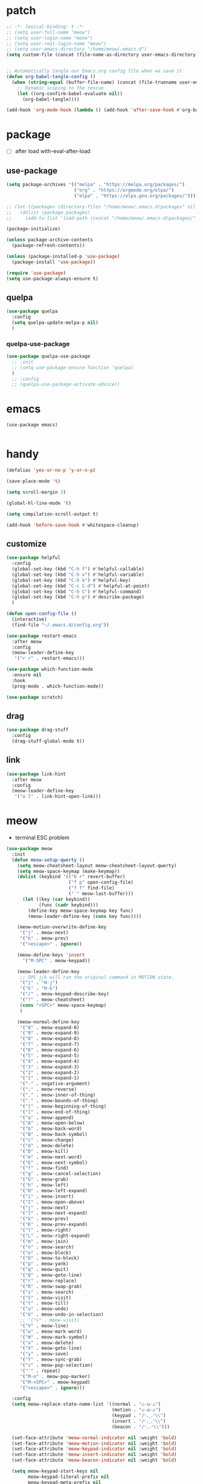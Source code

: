 #+TITLE emacs config
#+STARTUP: content
#+PROPERTY: header-args:emacs-lisp :tangle ~/.emacs.d/init.el :results none

* patch
#+begin_src emacs-lisp
;; -*- lexical-binding: t -*-
;; (setq user-full-name "meow")
;; (setq user-login-name "meow")
;; (setq user-real-login-name "meow")
;; (setq user-emacs-directory "/home/meow/.emacs.d")
(setq custom-file (concat (file-name-as-directory user-emacs-directory) "custom.el"))


;; Automatically tangle our Emacs.org config file when we save it
(defun org-babel-tangle-config ()
  (when (string-equal (buffer-file-name) (concat (file-truename user-emacs-directory) "config.org"))
    ;; Dynamic scoping to the rescue
    (let ((org-confirm-babel-evaluate nil))
      (org-babel-tangle))))

(add-hook 'org-mode-hook (lambda () (add-hook 'after-save-hook #'org-babel-tangle-config)))
#+end_src


* package

+ [ ] after load with-eval-after-load

** use-package
#+begin_src emacs-lisp
(setq package-archives '(("melpa" . "https://melpa.org/packages/")
                         ("org" . "https://orgmode.org/elpa/")
                         ("elpa" . "https://elpa.gnu.org/packages/")))

;; (let ((packages (directory-files "/home/meow/.emacs.d/packages" nil directory-files-no-dot-files-regexp)))
;;   (dolist (package packages)
;;     (add-to-list 'load-path (concat "/home/meow/.emacs.d/packages/" package))))

(package-initialize)

(unless package-archive-contents
  (package-refresh-contents))

(unless (package-installed-p 'use-package)
  (package-install 'use-package))

(require 'use-package)
(setq use-package-always-ensure t)
#+end_src

** quelpa
#+begin_src emacs-lisp
(use-package quelpa
  :config
  (setq quelpa-update-melpa-p nil)
  )
#+end_src

*** quelpa-use-package
#+begin_src emacs-lisp
(use-package quelpa-use-package
  ;; :init
  ;; (setq use-package-ensure-function 'quelpa)
  )
  ;; :config
  ;; (quelpa-use-package-activate-advice))
#+end_src

* emacs
#+begin_src elisp
(use-package emacs)

#+end_src

* handy
#+begin_src emacs-lisp
(defalias 'yes-or-no-p 'y-or-n-p)

(save-place-mode 't)

(setq scroll-margin 3)

(global-hl-line-mode 't)

(setq compilation-scroll-output t)

(add-hook 'before-save-hook #'whitespace-cleanup)
#+end_src

** customize
#+begin_src emacs-lisp
(use-package helpful
  :config
  (global-set-key (kbd "C-h f") #'helpful-callable)
  (global-set-key (kbd "C-h v") #'helpful-variable)
  (global-set-key (kbd "C-h k") #'helpful-key)
  (global-set-key (kbd "C-c C-d") #'helpful-at-point)
  (global-set-key (kbd "C-h C") #'helpful-command)
  (global-set-key (kbd "C-h p") #'describe-package)
  )

(defun open-config-file ()
  (interactive)
  (find-file "~/.emacs.d/config.org"))

(use-package restart-emacs
  :after meow
  :config
  (meow-leader-define-key
   '("r r" . restart-emacs)))

(use-package which-function-mode
  :ensure nil
  :hook
  (prog-mode . which-function-mode))

(use-package scratch)
#+end_src

** drag
#+begin_src emacs-lisp
(use-package drag-stuff
  :config
  (drag-stuff-global-mode t))
#+end_src

** link
#+begin_src emacs-lisp
(use-package link-hint
  :after meow
  :config
  (meow-leader-define-key
   '("o l" . link-hint-open-link)))
#+end_src

* meow
+ terminal ESC problem

#+begin_src emacs-lisp
(use-package meow
  :init
  (defun meow-setup-qwerty ()
    (setq meow-cheatsheet-layout meow-cheatsheet-layout-qwerty)
    (setq meow-space-keymap (make-keymap))
    (dolist (keybind '(("b r" revert-buffer)
                       ("f p" open-config-file)
                       ("f f" find-file)
                       ("`" meow-last-buffer)))
      (let ((key (car keybind))
            (func (cadr keybind)))
        (define-key meow-space-keymap key func)
        (meow-leader-define-key (cons key func))))

    (meow-motion-overwrite-define-key
     '("j" . meow-next)
     '("k" . meow-prev)
     '("<escape>" . ignore))

    (meow-define-keys 'insert
      '("M-SPC" . meow-keypad))

    (meow-leader-define-key
     ;; SPC j/k will run the original command in MOTION state.
     '("j" . "H-j")
     '("k" . "H-k")
     '("/" . meow-keypad-describe-key)
     '("?" . meow-cheatsheet)
     (cons "<SPC>" meow-space-keymap)
     )

    (meow-normal-define-key
     '("0" . meow-expand-0)
     '("9" . meow-expand-9)
     '("8" . meow-expand-8)
     '("7" . meow-expand-7)
     '("6" . meow-expand-6)
     '("5" . meow-expand-5)
     '("4" . meow-expand-4)
     '("3" . meow-expand-3)
     '("2" . meow-expand-2)
     '("1" . meow-expand-1)
     '("-" . negative-argument)
     '(";" . meow-reverse)
     '("," . meow-inner-of-thing)
     '("." . meow-bounds-of-thing)
     '("[" . meow-beginning-of-thing)
     '("]" . meow-end-of-thing)
     '("a" . meow-append)
     '("A" . meow-open-below)
     '("b" . meow-back-word)
     '("B" . meow-back-symbol)
     '("c" . meow-change)
     '("d" . meow-delete)
     '("D" . meow-kill)
     '("e" . meow-next-word)
     '("E" . meow-next-symbol)
     '("f" . meow-find)
     '("g" . meow-cancel-selection)
     '("G" . meow-grab)
     '("h" . meow-left)
     '("H" . meow-left-expand)
     '("i" . meow-insert)
     '("I" . meow-open-above)
     '("j" . meow-next)
     '("J" . meow-next-expand)
     '("k" . meow-prev)
     '("K" . meow-prev-expand)
     '("l" . meow-right)
     '("L" . meow-right-expand)
     '("m" . meow-join)
     '("n" . meow-search)
     '("o" . meow-block)
     '("O" . meow-to-block)
     '("p" . meow-yank)
     '("q" . meow-quit)
     '("Q" . meow-goto-line)
     '("r" . meow-replace)
     '("R" . meow-swap-grab)
     '("s" . meow-search)
     '("S" . meow-visit)
     '("t" . meow-till)
     '("u" . meow-undo)
     '("U" . meow-undo-in-selection)
     ;; '("v" . meow-visit)
     '("V" . meow-line)
     '("w" . meow-mark-word)
     '("W" . meow-mark-symbol)
     '("x" . meow-delete)
     '("X" . meow-goto-line)
     '("y" . meow-save)
     '("Y" . meow-sync-grab)
     '("z" . meow-pop-selection)
     '("'" . repeat)
     '("M-o" . meow-pop-marker)
     '("M-<SPC>" . meow-keypad)
     '("<escape>" . ignore)))

  :config
  (setq meow-replace-state-name-list '((normal . "ಎ·ω·ಎ")
                                       (motion . "ಎ-ω-ಎ")
                                       (keypad . "/ᐠ.ˬ.ᐟ\\")
                                       (insert . "/ᐠ.ꞈ.ᐟ\\")
                                       (beacon . "/ᐠ..ᐟ\\")))

  (set-face-attribute 'meow-normal-indicator nil :weight 'bold)
  (set-face-attribute 'meow-motion-indicator nil :weight 'bold)
  (set-face-attribute 'meow-keypad-indicator nil :weight 'bold)
  (set-face-attribute 'meow-insert-indicator nil :weight 'bold)
  (set-face-attribute 'meow-beacon-indicator nil :weight 'bold)

  (setq meow-keypad-start-keys nil
        meow-keypad-literal-prefix nil
        meow-keypad-meta-prefix nil
        meow-keypad-ctrl-meta-prefix nil)
  (setq meow-use-clipboard t)

  (meow-setup-qwerty)
  (meow-global-mode t)
  )
#+end_src

* ui

** emacs basic
#+begin_src emacs-lisp
(setq inhibit-startup-message t)
(setq initial-scratch-message nil)


(meow-leader-define-key
 '("l l" . visual-line-mode))

(blink-cursor-mode -1)
(scroll-bar-mode -1)        ; disable visible scrollbar
(tool-bar-mode -1)          ; disable the toolbar
(tooltip-mode -1)           ; disable tooltips
(menu-bar-mode -1)            ; disable the menu bar
(global-display-line-numbers-mode t)
(setq display-line-numbers-type 'relative)

;; disable line numbers for some modes
(dolist (mode '(term-mode-hook
                vterm-mode-hook
                treemacs-mode-hook
                dashboard-mook-hook
                pdf-view-mode-hook))
  (add-hook mode (lambda () (display-line-numbers-mode 0))))
#+end_src

** visual

*** visual-fill-column
#+begin_src elisp
(use-package visual-fill-column
  :config
  (setq visual-fill-column-width 120)
  (setq visual-fill-column-center-text 't)
  (meow-leader-define-key
   '("l L" . visual-fill-column-mode)))
#+end_src

** font
#+begin_src emacs-lisp
(set-frame-font "SauceCodePro Nerd Font 16" nil t)

;; FIXME
;; (set-face-attribute 'default nil :font "SauceCodePro Nerd Font" :height 160)

;; Set the fixed pitch face
;; (set-face-attribute 'fixed-pitch nil :font "SauceCodePro Nerd Font" :height 160)

;; Set the variable pitch face
;; (set-face-attribute 'variable-pitch nil :font "DejaVuSansMono Nerd Font Mono" :height 160)
#+end_src

** icon
#+begin_src emacs-lisp
(use-package all-the-icons)
#+end_src

** theme
#+begin_src emacs-lisp
(use-package doom-themes
  :init (load-theme 'doom-one t)
  :config
  (setq doom-modeline-project-detection 'project)
  (setq doom-modeline-buffer-file-name-style 'truncate-with-project)
  )
#+end_src

** dashboard
#+begin_src emacs-lisp
(use-package dashboard
  :config
  (setq dashboard-startup-banner "/home/yayu/org/emacs-dragon.svg"
        dashboard-image-banner-max-height 600)
  (setq dashboard-center-content t)
  (setq dashboard-set-heading-icons t)
  (setq dashboard-set-file-icons t)
  (setq dashboard-set-navigator t)
  (setq dashboard-week-agenda t)
  (setq dashboard-items '((recents  . 5)
                          (bookmarks . 5)
                          (projects . 5)
                          (agenda . 5)
                          (registers . 5)))
  (dashboard-setup-startup-hook)
  )
#+end_src

** doom-modeline
#+begin_src emacs-lisp
(use-package doom-modeline
  :init (doom-modeline-mode 't))
#+end_src

** highlight
*** beacon
+ FIXME keep flashing after consult
#+begin_src emacs-lisp
(use-package beacon
  :config
  (add-to-list 'beacon-dont-blink-commands #'consult-line)
  (beacon-mode t))
#+end_src

*** rainbow-delimiters
#+begin_src emacs-lisp
(use-package rainbow-delimiters
  :hook
  (prog-mode . rainbow-delimiters-mode))
#+end_src

*** highlight-indent
#+begin_src emacs-lisp
(use-package highlight-indent-guides
  :hook
  (prog-mode . highlight-indent-guides-mode)
  :config
  (setq highlight-indent-guides-method 'character
        highlight-indent-guides-suppress-auto-error 't
        highlight-indent-guides-responsive 'top
        highlight-indent-guides-auto-top-odd-face-perc 60
        highlight-indent-guides-auto-top-even-face-perc 60
        highlight-indent-guides-auto-top-character-face-perc 60))
#+end_src

** which key
#+begin_src emacs-lisp
(use-package which-key
  :config
  (which-key-mode)
  (setq which-key-idle-delay 0.5))
#+end_src

** keycast
#+begin_src emacs-lisp
(use-package keycast
  :config
  (defun toggle-keycast()
    (interactive)
    (if (member '("" keycast-mode-line " ") global-mode-string)
        (progn (setq global-mode-string (delete '("" keycast-mode-line " ") global-mode-string))
               (remove-hook 'pre-command-hook 'keycast--update))
      (add-to-list 'global-mode-string '("" keycast-mode-line " "))
      (add-hook 'pre-command-hook 'keycast--update t)))
  )
#+end_src

* magit
#+begin_src emacs-lisp
(use-package magit
  :init
  (setq ediff-window-setup-function 'ediff-setup-windows-plain)
  :config
  (meow-leader-define-key
   '("g g" . magit)))
#+end_src

* project
** projectile
#+begin_src emacs-lisp
(use-package projectile
  :config
  (setq projectile-indexing-method 'hybrid)
  (setq projectile-sort-order 'recently-active)
  (setq projectile-enable-caching t)
  (setq projectile-completion-system 'default)

  (meow-leader-define-key
   '("p p" . projectile-switch-project)
   '("p f" . projectile-find-file)
   '("p c" . projectile-compile-project)
   '("p d" . projectile-find-dir)
   '("p i" . projectile-invalidate-cache)
   '("," . projectile-switch-to-buffer))

  (projectile-global-mode t))
#+end_src

* navigate
** isearch
#+begin_src emacs-lisp
(use-package isearch
  :ensure nil
  :bind (:map isearch-mode-map
              ([remap isearch-delete-char] . isearch-del-char))
  :custom
  (isearch-lazy-count t)
  (lazy-count-prefix-format "%s/%s "))
#+end_src

** workspace
#+begin_src emacs-lisp
  (use-package perspective
    :init
    (setq persp-suppress-no-prefix-key-warning t)
    :custom
    (persp-mode-prefix-key nil)
    (persp-sort 'access)
    :config

    (defun persp-show-persps ()
      (interactive)
      (message (concat "[ "
                       (s-join " | " (persp-names))
                       " ]")))

    (defun projectile-switch-perspective-project (project-to-switch)
      (interactive (list (projectile-completing-read "Switch to project: "
                                                     (projectile-relevant-known-projects))))
      (let* ((name (or projectile-project-name
                     (funcall projectile-project-name-function project-to-switch)))
           (persp (gethash name (perspectives-hash))))
        (cond
         ;; project-specific perspective already exists
         ((and persp (not (equal persp (persp-curr))))
          (persp-switch name))
         ;; persp exists but not match with projectile-name
         ((and persp (not (equal persp name)))
          (persp-switch name)
          (projectile-switch-project-by-name project-to-switch))
         ;; project-specific perspective doesn't exist
         ((not persp)
          (let ((frame (selected-frame)))
          (persp-switch name)
          (projectile-switch-project-by-name project-to-switch)
          ;; Clean up if we switched to a new frame. `helm' for one allows finding
          ;; files in new frames so this is a real possibility.
          (when (not (equal frame (selected-frame)))
            (with-selected-frame frame
              (persp-kill name))))))))

    (define-key projectile-mode-map [remap projectile-switch-project] 'projectile-switch-perspective-project)

    ;; (defun persp-names ()
    ;;   (let ((persps (hash-table-values (perspectives-hash))))
    ;;     (message "zzz: %s" persps))
    ;;   nil
    ;;   )

    (meow-leader-define-key
     '("1" . (lambda() (interactive) (persp-switch-by-number 1)))
     '("2" . (lambda() (interactive) (persp-switch-by-number 2)))
     '("3" . (lambda() (interactive) (persp-switch-by-number 3)))
     '("4" . (lambda() (interactive) (persp-switch-by-number 4)))
     '("5" . (lambda() (interactive) (persp-switch-by-number 5)))
     '("6" . (lambda() (interactive) (persp-switch-by-number 6)))
     '("7" . (lambda() (interactive) (persp-switch-by-number 7)))
     '("8" . (lambda() (interactive) (persp-switch-by-number 8)))
     '("9" . (lambda() (interactive) (persp-switch-by-number 9)))
     '("w s" . persp-switch)
     '("w b" . persp-scratch-buffer)
     '("TAB s" . persp-switch)
     '("TAB TAB" . persp-show-persps)
     '("TAB b" . persp-switch-to-scratch-buffer)
     '("TAB d" . persp-kill)
     '("TAB D" . (lambda () (interactive) (persp-kill (persp-current-name)))))
    (persp-mode))
#+end_src

** centaur-tabs
#+begin_src emacs-lisp
(use-package centaur-tabs
  :config
  (centaur-tabs-mode 't)
  (setq centaur-tabs-adjust-buffer-order 't)
  (setq centaur-tabs-set-bar 'under)
  (setq x-underline-at-descent-line 't)
  (setq centaur-tabs-set-icons 't)
  (setq centaur-tabs-height 60
        centaur-tabs-bar-height 60)
  (defun centaur-tabs-adjust-buffer-order ()
    (interactive)
    "Put the two buffers switched to the adjacent position after current buffer changed."
    ;; Don't trigger by centaur-tabs command, it's annoying.
    ;; This feature should be trigger by search plugins, such as ibuffer, helm or ivy.
    (unless (or (not centaur-tabs-mode)
                (string-prefix-p "centaur-tabs" (format "%s" this-command))
                (string-prefix-p "mouse-drag-header-line" (format "%s" this-command))
                (string-prefix-p "mouse-drag-tab-line" (format "%s" this-command))
                ;; (string-prefix-p "(lambda (event) (interactive e)" (format "%s" this-command))
                )
      (when (and centaur-tabs-adjust-buffer-order
                 ;; (not (eq (current-buffer) centaur-tabs-last-focused-buffer))
                 (not (minibufferp)))
        ;; Just continue when the buffer has changed.
        (let* ((current (current-buffer))
               (current-group (cl-first (funcall centaur-tabs-buffer-groups-function))))
          ;; Record the last focused buffer.
          (setq centaur-tabs-last-focused-buffer current)

          ;; Just continue if two buffers are in the same group.
          (when (string= current-group centaur-tabs-last-focused-buffer-group)
            (let* ((bufset (centaur-tabs-get-tabset current-group))
                   (current-group-tabs (centaur-tabs-tabs bufset))
                   (current-group-buffers (cl-mapcar 'car current-group-tabs))
                   (current-buffer-index (cl-position current current-group-buffers)))

              (unless (or (not current-buffer-index)
                          (eq current-buffer-index 0))
                (let* ((copy-group-tabs (cl-copy-list current-group-tabs))
                       (current-tab (nth current-buffer-index copy-group-tabs))
                       (first-tab (nth 0 copy-group-tabs))
                       (base-group-tabs (centaur-tabs-remove-nth-element current-buffer-index copy-group-tabs))
                       new-group-tabs)
                  (setq new-group-tabs (centaur-tabs-insert-before base-group-tabs first-tab current-tab))
                  (set bufset new-group-tabs)
                  (centaur-tabs-set-template bufset nil)
                  (centaur-tabs-display-update)))
              ;; If the tabs are not adjacent, swap their positions.
              ))

          ;; Update the group name of the last accessed tab.
          (setq centaur-tabs-last-focused-buffer-group current-group)))))
  (centaur-tabs-group-by-projectile-project)
  (centaur-tabs-enable-buffer-reordering)

  (setq centaur-tabs-cycle-scope 'tabs)
  (meow-normal-define-key
   '("C-<tab>" . centaur-tabs-forward)
   '("C-S-<iso-lefttab>" . centaur-tabs-backward))
  )
#+end_src

** winnum
#+begin_src emacs-lisp
(use-package winum
  :config
  (meow-normal-define-key
   '("M-0" . treemacs-mode)
   '("M-1" . winum-select-window-1)
   '("M-2" . winum-select-window-2)
   '("M-3" . winum-select-window-3)
   '("M-4" . winum-select-window-4)
   '("M-5" . winum-select-window-5)
   '("M-6" . winum-select-window-6)
   '("M-7" . winum-select-window-7)
   '("M-8" . winum-select-window-8)
   '("M-9" . winum-select-window-9))
  (setq winum-scope 'frame-local)
  (winum-mode 't))
#+end_src

** ace-window
#+begin_src emacs-lisp
(use-package ace-window
  :config
  (setq aw-scope 'frame)
  (global-set-key (kbd "C-x o") 'ace-window))
#+end_src

** dumd-jump
#+begin_src emacs-lisp
(use-package dumb-jump
  :config
  (add-hook 'xref-backend-functions #'dumb-jump-xref-activate)
  (setq xref-show-definitions-function #'xref-show-definitions-completing-read))
#+end_src

** better-jumper
#+begin_src emacs-lisp
(use-package better-jumper
  :config
  (meow-normal-define-key
   '("M-i" . better-jumper-jump-forward)
   '("M-o" . better-jumper-jump-backward))
  (better-jumper-mode))
#+end_src

* completion

+ [ ] missing a consult selection indicator

** emacs-completion
#+begin_src emacs-lisp

;; A few more useful configurations...
(use-package emacs
  :init
  ;; Add prompt indicator to `completing-read-multiple'.
  ;; We display [CRM<separator>], e.g., [CRM,] if the separator is a comma.
  (defun crm-indicator (args)
    (cons (format "[CRM%s] %s"
                  (replace-regexp-in-string
                   "\\`\\[.*?]\\*\\|\\[.*?]\\*\\'" ""
                   crm-separator)
                  (car args))
          (cdr args)))
  (advice-add #'completing-read-multiple :filter-args #'crm-indicator)

  ;; Do not allow the cursor in the minibuffer prompt
  (setq minibuffer-prompt-properties
        '(read-only t cursor-intangible t face minibuffer-prompt))
  (add-hook 'minibuffer-setup-hook #'cursor-intangible-mode)

  ;; Emacs 28: Hide commands in M-x which do not work in the current mode.
  ;; Vertico commands are hidden in normal buffers.
  ;; (setq read-extended-command-predicate
  ;;       #'command-completion-default-include-p)

  ;; disable cursor blink
  (setq cursor-blink-mode nil)

  ;; Enable recursive minibuffers
  (setq enable-recursive-minibuffers t)

  ;; TAB cycle if there are only few candidates
  (setq completion-cycle-threshold 3)

  ;; Emacs 28: Hide commands in M-x which do not apply to the current mode.
  ;; Corfu commands are hidden, since they are not supposed to be used via M-x.
  (setq read-extended-command-predicate
        #'command-completion-default-include-p)

  ;; Enable indentation+completion using the TAB key.
  ;; `completion-at-point' is often bound to M-TAB.
  ;; (setq tab-always-indent 'complete)
  (server-start)
  )
#+end_src

** consult

#+begin_src emacs-lisp
(use-package consult
  :hook (completion-list-mode . consult-preview-at-point-mode)
  :init

  ;; Optionally configure the register formatting. This improves the register
  ;; preview for `consult-register', `consult-register-load',
  ;; `consult-register-store' and the Emacs built-ins.
  ;; (setq register-preview-delay 0.5
  ;;       register-preview-function #'consult-register-format)

  ;; Optionally tweak the register preview window.
  ;; This adds thin lines, sorting and hides the mode line of the window.
  (advice-add #'register-preview :override #'consult-register-window)

  ;; Use Consult to select xref locations with preview
  (setq xref-show-xrefs-function #'consult-xref
        xref-show-definitions-function #'consult-xref)

  ;; Configure other variables and modes in the :config section,
  ;; after lazily loading the package.
  :config

  ;; Optionally configure preview. The default value
  ;; is 'any, such that any key triggers the preview.
  (setq consult-preview-key 'any)
  ;; (setq consult-preview-key (kbd "M-."))
  ;; (setq consult-preview-key (list (kbd "<S-down>") (kbd "<S-up>")))
  ;; For some commands and buffer sources it is useful to configure the
  ;; :preview-key on a per-command basis using the `consult-customize' macro.
  (consult-customize
   consult-theme
   :preview-key '(:debounce 0.1 any)
   consult-ripgrep consult-git-grep consult-grep
   consult-bookmark consult-recent-file consult-xref
   consult--source-bookmark consult--source-recent-file
   consult--source-project-recent-file)

  ;; Optionally configure the narrowing key.
  ;; Both < and C-+ work reasonably well. >
  (setq consult-narrow-key "<") ;; (kbd "C-+")

  ;; Optionally make narrowing help available in the minibuffer.
  ;; You may want to use `embark-prefix-help-command' or which-key instead.
  ;; (define-key consult-narrow-map (vconcat consult-narrow-key "?") #'consult-narrow-help)

  ;; By default `consult-project-function' uses `project-root' from project.el.
  ;; Optionally configure a different project root function.
  ;; There are multiple reasonable alternatives to chose from.
  ;; 1. project.el (the default)
  ;; (setq consult-project-function #'consult--default-project--function)
  ;; 2. projectile.el (projectile-project-root)
  (autoload 'projectile-project-root "projectile")
  (setq consult-project-function (lambda (_) (projectile-project-root)))
  ;; 3. vc.el (vc-root-dir)
  ;; (setq consult-project-function (lambda (_) (vc-root-dir)))
  ;; 4. locate-dominating-file
  ;; (setq consult-project-function (lambda (_) (locate-dominating-file "." ".git")))

  (meow-leader-define-key
   '("s s" . consult-line)
   '("s i" . consult-imenu)
   '("f r" . consult-recent-file)
   '("s r" . consult-ripgrep)
   '("s SPC" . consult-mark)
   '("s C-SPC" . consult-global-mark))
  )
#+end_src

** vertico
#+begin_src emacs-lisp
(use-package vertico
  :init
  ;; Grow and shrink the Vertico minibuffer
  (setq vertico-resize t)
  ;; Optionally enable cycling for `vertico-next' and `vertico-previous'.
  (setq vertico-cycle t)
  ;; Show more candidates
  (setq vertico-count 20)
  (vertico-mode)
  )

(use-package savehist
  :init
  (savehist-mode))
#+end_src

** orderless
#+begin_src emacs-lisp
(use-package orderless
  :init
  (setq completion-styles '(orderless)
        completion-category-defaults nil
        completion-category-overrides '((file (styles . (partial-completion))))
        orderless-component-separator #'orderless-escapable-split-on-space))
#+end_src


** embark
#+begin_src emacs-lisp

(use-package embark
  :bind
  (("C-." . embark-act)         ;; pick some comfortable binding
   ("C-;" . embark-dwim)        ;; good alternative: M-.
   ("C-h B" . embark-bindings)) ;; alternative for `describe-bindings'

  :init
  ;; Optionally replace the key help with a completing-read interface
  (setq prefix-help-command #'embark-prefix-help-command)

  :config
  ;; Hide the mode line of the Embark live/completions buffers
  (add-to-list 'display-buffer-alist
               '("\\`\\*Embark Collect \\(Live\\|Completions\\)\\*"
                 nil
                 (window-parameters (mode-line-format . none)))))

(use-package marginalia
  :config
  (setq marginalia-command-categories
        (append '((projectile-find-file . project-file)
                  (projectile-find-dir . project-file)
                  (projectile-switch-to-buffer . buffer)
                  (projectile-switch-project . file))
                marginalia-command-categories))
  (marginalia-mode t))

(use-package wgrep)


;; Consult users will also want the embark-consult package.
(use-package embark-consult
  :after (embark consult)
  :demand t
  :hook
  (embark-collect-mode . consult-preview-at-point-mode))
#+end_src

** corfu

#+begin_src emacs-lisp
(use-package corfu
  :custom
  ;; (corfu-cycle t)                ;; Enable cycling for `corfu-next/previous'
  (corfu-auto t)                 ;; Enable auto completion
  ;; (corfu-separator ?`)          ;; Orderless field separator
  ;; (corfu-quit-at-boundary nil)   ;; Never quit at completion boundary
  ;; (corfu-quit-no-match nil)      ;; Never quit, even if there is no match
  ;; (corfu-preview-current nil)    ;; Disable current candidate preview
  (corfu-preselect-first t)    ;; Disable candidate preselection
  ;; (corfu-on-exact-match nil)     ;; Configure handling of exact matches
  ;; (corfu-echo-documentation nil) ;; Disable documentation in the echo area
  (corfu-auto-delay 0.5)
  (corfu-scroll-margin 5)        ;; Use scroll margin

  :bind
  (:map corfu-map
        ("M-SPC" . corfu-insert-separator)
        ("TAB" . corfu-next)
        ([tab] . corfu-next)
        ("S-TAB" . corfu-previous)
        ([backtab] . corfu-previous))

  :init
  (global-corfu-mode))

;; FIXME don't know
(use-package corfu-info
  :ensure nil)

(use-package cape
  ;; :bind (("C-c p p" . completion-at-point) ;; capf
  ;;  ("C-c p t" . complete-tag)        ;; etags
  ;;  ("C-c p d" . cape-dabbrev)        ;; or dabbrev-completion
  ;;  ("C-c p h" . cape-history)
  ;;  ("C-c p f" . cape-file)
  ;;  ("C-c p k" . cape-keyword)
  ;;  ("C-c p s" . cape-symbol)
  ;;  ("C-c p a" . cape-abbrev)
  ;;  ("C-c p i" . cape-ispell)
  ;;  ("C-c p l" . cape-line)
  ;;  ("C-c p w" . cape-dict)
  ;;  ("C-c p \\" . cape-tex)
  ;;  ("C-c p _" . cape-tex)
  ;;  ("C-c p ^" . cape-tex)
  ;;  ("C-c p &" . cape-sgml)
  ;;  ("C-c p r" . cape-rfc1345)
  ;;  )
  :init
  ;; Add `completion-at-point-functions', used by `completion-at-point'.
  (add-to-list 'completion-at-point-functions #'cape-dabbrev)
  (add-to-list 'completion-at-point-functions #'cape-file)
  (add-to-list 'completion-at-point-functions #'cape-history)
  (add-to-list 'completion-at-point-functions #'cape-keyword)
  (add-to-list 'completion-at-point-functions #'cape-abbrev)
  (add-to-list 'completion-at-point-functions #'cape-ispell)
  (add-to-list 'completion-at-point-functions #'cape-dict)
  (add-to-list 'completion-at-point-functions #'cape-symbol)
  ;; (add-to-list 'completion-at-point-functions #'cape-line)
  ;;(add-to-list 'completion-at-point-functions #'cape-tex)
  ;;(add-to-list 'completion-at-point-functions #'cape-sgml)
  ;;(add-to-list 'completion-at-point-functions #'cape-rfc1345)

  ;; Cape provides the adapter `cape-company-to-capf' for Company backends.
  ;; (setq-local completion-at-point-functions
  ;;             (mapcar #'cape-company-to-capf
  ;;                     (list #'company-files #'company-ispell #'company-dabbrev)))
  )

(use-package corfu-doc
  :hook
  (corfu-mode. corfu-doc-mode)
  :bind
  (:map corfu-map
        ;; corfu-next
        ("M-p" . 'corfu-doc-scroll-down)
        ;; corfu-previous
        ("M-n" . 'corfu-doc-scroll-up)))

(use-package kind-icon
  :after corfu
  :custom
  ;; to compute blended backgrounds correctly
  (kind-icon-default-face 'corfu-default)
  :config
  (setq kind-icon-default-style
        '(:padding -1 :stroke 0 :margin 0 :radius 0 :height 0.5 :scale 1))
  (setq kind-icon-use-icons t)
  (add-to-list 'corfu-margin-formatters #'kind-icon-margin-formatter))
;; :config
;; (add-hook 'my-completion-ui-mode-hook
;;           (lambda ()
;;             (setq completion-in-region-function
;;                   (kind-icon-enhance-completion
;;                    completion-in-region-function)))))
#+end_src

***  corful-terminal
#+begin_src emacs-lisp
(use-package popon
  :quelpa ((popon
            :fetcher git
            :url "https://codeberg.org/akib/emacs-popon.git")))

(use-package corfu-terminal
  :after popon
  :quelpa ((corfu-terminal
            :fetcher git
            :url "https://codeberg.org/akib/emacs-corfu-terminal.git"))
  :config
  (unless (display-graphic-p)
    (corfu-terminal-mode +1)))
#+end_src


** template
#+begin_src emacs-lisp
(use-package tempel
  ;; Require trigger prefix before template name when completing.
  :custom
  (tempel-trigger-prefix "<")

  :bind (("M-+" . tempel-complete) ;; Alternative tempel-expand
         ("M-*" . tempel-insert)
         ("M-p" . tempel-previous)
         ("M-n" . tempel-next))

  :init
  ;; Setup completion at point
  (defun tempel-setup-capf ()
    ;; Add the Tempel Capf to `completion-at-point-functions'.
    ;; `tempel-expand' only triggers on exact matches. Alternatively use
    ;; `tempel-complete' if you want to see all matches, but then you
    ;; should also configure `tempel-trigger-prefix', such that Tempel
    ;; does not trigger too often when you don't expect it. NOTE: We add
    ;; `tempel-expand' *before* the main programming mode Capf, such
    ;; that it will be tried first.
    (setq-local completion-at-point-functions
                (cons #'tempel-expand
                      completion-at-point-functions)))

  (add-hook 'prog-mode-hook 'tempel-setup-capf)
  (add-hook 'text-mode-hook 'tempel-setup-capf)

  ;; Optionally make the Tempel templates available to Abbrev,
  ;; either locally or globally. `expand-abbrev' is bound to C-x '.
  (add-hook 'prog-mode-hook #'tempel-abbrev-mode)
  (global-tempel-abbrev-mode))
#+end_src


* org
#+begin_src emacs-lisp
(use-package org
  :bind
  (:map org-mode-map
        ("C-M-<return>" . org-insert-subheading))

  :init
  (org-babel-do-load-languages
   'org-babel-load-languages
   '(
     (emacs-lisp . t)
     (org . t)
     (shell . t)
     (C . t)
     ;; (latex . t)
     (python . t)
     (dot . t)
     (awk . t)
     ))
  (if (display-graphic-p)
    (setq org-startup-indented t))
  (setq org-special-ctrl-a/e 'reversed)
  (setq org-edit-src-content-indentation 0)
  (setq org-cycle-separator-lines 1)
  (setq org-return-follows-link t)
  (setq org-src-window-setup 'current-window)
  (setq org-confirm-babel-evaluate nil)
  (setq org-insert-heading-respect-content t)
  (setq org-log-done t)

  (setq org-list-demote-modify-bullet
        '(("+" . "-") ("-" . "+") ("*" . "+")))
  (setq org-ellipsis " ר")

  (setq org-directory "/home/yayu/org/")
  (meow-leader-define-key
   '("n L" . org-store-link))
  )
#+end_src

** org-reveal
#+begin_src emacs-lisp
(use-package ox-reveal
  :config
  (setq org-reveal-theme "blood")
  (setq org-reveal-transition "slide")
  (setq org-reveal-width 1920)
  (setq org-reveal-height 1080)
  (setq org-reveal-margin "0.1")
  (setq org-reveal-min-scale "0.2")
  (setq org-reveal-max-scale "1.5")
  (setq org-reveal-plugins '(markdown notes search zoom))
  (setq org-reveal-control 't)
  (setq org-reveal-center 't)
  (setq org-reveal-progress 't)
  (setq org-reveal-history nil))
#+end_src

** org-roam
#+begin_src emacs-lisp
(use-package org-roam
  :config
  (setq org-roam-directory "/home/yayu/org/")
  (setq org-roam-completion-everywhere t)
  (org-roam-db-autosync-mode))
#+end_src

* code
** format
#+begin_src emacs-lisp
(use-package format-all
  :config
  (setq format-all-ensure-formatter t)
  (meow-leader-define-key
   '("c f" . format-all-buffer)))
#+end_src

** pair

*** smartparens
#+begin_src emacs-lisp
(use-package smartparens
  :hook
  (text-mode . smartparens-mode)
  (prog-mode . smartparens-mode))
#+end_src


** hideshow
#+begin_src emacs-lisp
(use-package hs-minor-mode
  :ensure nil
  :hook
  (prog-mode . hs-minor-mode)
  :init
  (meow-leader-define-key
   '("TAB C-t" . hs-toggle-hiding)))
#+end_src

* flycheck
#+begin_src emacs-lisp
(use-package flycheck
  :defer t
  :hook (prog-mode . flycheck-mode))
#+end_src

** flyspell-correct
#+begin_src emacs-lisp
(use-package flyspell-correct
  :after flyspell
  :bind (:map flyspell-mode-map ("C-;" . flyspell-correct-wrapper)))
#+end_src

* language

** english
#+begin_src elisp
;; (use-package languagetool
;;   :commands (languagetool-check
;;              languagetool-clear-suggestions
;;              languagetool-correct-at-point
;;              languagetool-correct-buffer
;;              languagetool-set-language
;;              languagetool-server-mode
;;              languagetool-server-start
;;              languagetool-server-stop)
;;   :config
;;   (setq languagetool-java-arguments '("-Dfile.encoding=UTF-8")
;;         languagetool-console-command "~/.languagetool/languagetool-commandline.jar"
;;         languagetool-server-command "~/.languagetool/languagetool-server.jar"))
#+end_src

#+begin_src emacs-lisp
;; (use-package langtool
;;   :config
;;   (setq langtool-language-tool-jar "~/.languagetool/languagetool-commandline.jar")
;;   (setq langtool-language-tool-server-jar "~/.languagetool/languagetool-server.jar"))
#+end_src

** lsp
#+begin_src emacs-lisp
(use-package lsp-mode
  :custom
  (lsp-completion-provider :none) ;; we use Corfu!

  :bind
  (:map lsp-mode-map
        ([remap format-all-buffer] . lsp-format-buffer))

  :init
  (defun orderless-dispatch-flex-first (_pattern index _total)
    (and (eq index 0) 'orderless-flex))

  (defun lsp-mode-setup-completion ()
    (setf (alist-get 'styles (alist-get 'lsp-capf completion-category-defaults))
          '(orderless)))

  ;; Optionally configure the first word as flex filtered.
  (add-hook 'orderless-style-dispatchers #'orderless-dispatch-flex-first nil 'local)

  ;; Optionally configure the cape-capf-buster.
  (setq-local completion-at-point-functions (list (cape-capf-buster #'lsp-completion-at-point)))

  (meow-leader-define-key
   '("c l S" . lsp)
   '("c l s" . consult-lsp-symbols)
   '("c l d" . lsp-find-definition)
   '("c l r" . lsp-find-references)
   '("c l i" . lsp-find-implementation))

  :hook
  (lsp-completion-mode . lsp-mode-setup-completion))
#+end_src

*** consult-lsp
#+begin_src emacs-lisp
(use-package consult-lsp)
#+end_src

** elisp(emacs-lisp)
#+begin_src emacs-lisp
(use-package aggressive-indent
  :hook
  (emacs-lisp-mode . aggressive-indent-mode))
#+end_src

** cc
#+begin_src emacs-lisp
(use-package cc-mode
  :hook
  (c-mode . lsp)
  :config
  (setq lsp-clients-clangd-args
        '("-j=3"
          "--background-index"
          "--clang-tidy"
          "--completion-style=detailed"
          "--header-insertion=never"
          "--header-insertion-decorators=0")))
#+end_src

*** citre

#+begin_src emacs-lisp
(use-package citre
  :config
  (require 'citre-config))
#+end_src

*** gtags

#+begin_src emacs-lisp
(use-package ggtags
  :config
  (add-hook 'c-mode-common-hook
            (lambda ()
              (when (derived-mode-p 'c-mode 'c++-mode 'java-mode)
                (ggtags-mode 1)))))
#+end_src

** java

#+begin_src emacs-lisp
(use-package lsp-java
  :config
  (add-hook 'java-mode-hook #'lsp)
  (setq lsp-java-format-on-type-enabled nil)
  (setq lsp-java-format-comments-enabled nil)
  (setq lsp-java-autobuild-enabled 't)
  (setq lsp-java-java-path "/usr/lib/jvm/java-11-openjdk/bin/java")
  (setq lsp-java-configuration-runtimes '[
                                          (:name "JavaSE-11"
                                                 :path "/usr/lib/jvm/java-11-openjdk/")
                                          (:name "JavaSE-1.8"
                                                 :path "/usr/lib/jvm/java-8-openjdk/"
                                                 :default t)
                                          ])
  (advice-add 'lsp :before (lambda (&rest _args) (eval '(setf (lsp-session-server-id->folders (lsp-session)) (ht)))))
  (setq lsp-java-vmargs '("-XX:+UseParallelGC" "-XX:GCTimeRatio=4" "-XX:AdaptiveSizePolicyWeight=90" "-Xmx8G" "-Xms1024m"))
  )
#+end_src


* pdf

** pdf-tools

#+begin_src emacs-lisp
(use-package pdf-tools
  :config
  (pdf-tools-install))
#+end_src

** org-noter
#+begin_src emacs-lisp
(use-package org-noter
  :init
  (setq org-noter-notes-search-path (list (concat org-directory "thesis/note")))
  (setq org-noter-always-create-frame nil)
  (setq org-noter-doc-split-fraction '(0.6 . 0.4))
  :config
  (meow-leader-define-key
   '("n o" . org-noter)))
#+end_src

* shell
** vterm
#+begin_src emacs-lisp
(use-package vterm
  :config
  (setq vterm-max-scrollback 65536)
  (meow-leader-define-key
   '("o t" . vterm)))
#+end_src

* undo
** undo-fu-session
#+begin_src emacs-lisp
(use-package undo-fu)
(use-package undo-fu-session
  :config
  (global-undo-fu-session-mode))
#+end_src

** vundo
#+begin_src emacs-lisp
(use-package vundo)
#+end_src

* email
** mu4e
#+begin_src emacs-lisp
(use-package pinentry
  :init
  (setq epg-pinentry-mode 'loopback))

(use-package mu4e
  :ensure nil
  :after pinentry
  :config
  (setq mu4e-get-mail-command "mbsync -a")
  (setq mu4e-confirm-quit nil)

  (setq mail-user-agent 'mu4e-user-agent
        read-mail-command 'mu4e)

  (setq mu4e-update-interval 120
        mu4e-index-update-error-continue 't
        mu4e-index-update-error-warning 't
        mu4e-index-update-in-background 't
        mu4e-html2text-command 'mu4e-shr2text)

  (setq mu4e-headers-include-related nil
        mu4e-headers-fields '(
                              (:human-date . 12)
                              (:flags . 10)
                              (:mailing-list . 15)
                              (:from-or-to . 25)
                              (:subject)))

  (add-hook 'mu4e-context-changed-hook #'mu4e)

  (setq mu4e-context-policy 'pick-first)
  (setq mu4e-contexts
        (list
         (make-mu4e-context
          :name "gmail"
          :match-func (lambda (msg)
                        (when msg
                          (string-match-p "/gmail" (mu4e-message-field msg :maildir))))

          :vars '((user-mail-address . "st.saint.wyy@gmail.com"  )
                  (user-full-name . "Yayu Wang" )
                  (smtpmail-smtp-user "st.saint.wyy@gmail.com")
                  (smtpmail-smtp-server "smtp.gmail.com")
                  (mu4e-sent-folder       . "/gmail/sent")
                  (mu4e-drafts-folder     . "/gmail/drafts")
                  (mu4e-trash-folder      . "/gmail/trash")
                  (mu4e-refile-folder     . "/gmail/all")
                  (mu4e-bookmarks . (
                                     (:name "Important" :query "maildir:/gmail/Important" :key ?i)
                                     (:name "Unread messages" :query "maildir:/gmail/All flag:unread AND NOT flag:trashed" :key ?u)
                                     (:name "Today's messages" :query "maildir:/gmail/All date:today..now" :key ?t)
                                     (:name "Last 7 days" :query "maildir:/gmail/All date:7d..now" :key ?w)
                                     (:name "Last month" :query "maildir:/gmail/All date:4w..now" :key ?m)
                                     (:name "Messages with attachments" :query "maildir:/gmail/All flag:attach" :key ?a)
                                     (:name "Flagged messages" :query "maildir:/gmail/All flag:flagged" :key ?f)))
                  (mu4e-maildir-shortcuts . ( (:maildir "/gmail/INBOX" :key ?b)
                                              (:maildir "/gmail/sent"  :key ?s)
                                              (:maildir "/gmail/drafts"      :key ?d)
                                              (:maildir "/gmail/trash"      :key ?t)
                                              (:maildir "/gmail/all"   :key ?a)))
                  ))

         (make-mu4e-context
          :name "ubc"
          :match-func (lambda (msg)
                        (when msg
                          (string-match-p "/UBC" (mu4e-message-field msg :maildir))))
          :vars '((user-mail-address . "yayuwang@cs.ubc.ca" )
                  (user-full-name . "Yayu Wang" )
                  (smtpmail-smtp-user "yayuwang@cs.ubc.ca")
                  (smtpmail-smtp-server "mail.cs.ubc.ca")
                  (mu4e-sent-folder       . "/UBC/Sent")
                  (mu4e-drafts-folder     . "/UBC/Draft")
                  (mu4e-trash-folder      . "/UBC/Trash")
                  (mu4e-refile-folder     . "/UBC/All")
                  (mu4e-bookmarks . (
                                     (:name "Unread messages" :query "maildir:/UBC/Inbox flag:unread AND NOT flag:trashed" :key ?u)
                                     (:name "Today's messages" :query "maildir:/UBC/Inbox date:today..now" :key ?t)
                                     (:name "Last 7 days" :query "maildir:/UBC/Inbox date:7d..now" :key ?w)
                                     (:name "Last month" :query "maildir:/UBC/Inbox date:4w..now" :key ?m)
                                     (:name "Messages with attachments" :query "maildir:/UBC/Inbox flag:attach" :key ?a)
                                     (:name "Flagged messages" :query "maildir:/UBC/Inbox flag:flagged" :key ?f)))
                  (mu4e-maildir-shortcuts . ((:maildir "/UBC/Inbox" :key ?i)
                                             (:maildir "/UBC/Sent" :key ?s)
                                             (:maildir "/UBC/Draft" :key ?d)
                                             (:maildir "/UBC/Trash" :key ?t)))
                  ))))

  (setq sendmail-program (executable-find "msmtp")
        send-mail-function #'smtpmail-send-it
        smtpmail-auth-credentials (expand-file-name "~/.authinfo.gpg")
        smtpmail-debug-info 't
        smtpmail-stream-type 'ssl
        smtpmail-smtp-service 465
        mail-specify-envelope-from 't
        mail-envelope-from 'header
        message-sendmail-envelope-from 'header
        message-sendmail-f-is-evil 't
        message-sendmail-extra-arguments '("--read-envelope-from")
        message-send-mail-function #'message-send-mail-with-sendmail)

  (meow-leader-define-key
   '("o m" . mu4e))

  (pinentry-start)
  (mu4e 't))
#+end_src
** org-msg
#+begin_src emacs-lisp
(use-package org-msg
  :config
  (setq org-msg-options "html-postamble:nil H:5 num:nil ^:{} toc:nil author:nil email:nil \\n:t"
        org-msg-startup "hidestars indent inlineimages"
        org-msg-greeting-fmt "\nHi%s,\n\n"
        org-msg-recipient-names '(("yayuwang@cs.ubc.ca" . "Yayu Wang"))
        org-msg-greeting-name-limit 3
        org-msg-default-alternatives '((new		. (text html))
                                       (reply-to-html	. (text html))
                                       (reply-to-text	. (text)))
        org-msg-convert-citation t)
  (setq org-msg-signature "#+begin_signature\nBest,\n\n-- *Yayu*\n#+end_signature")
  (org-msg-mode))
#+end_src


* misc
** subword
#+begin_src emacs-lisp
(use-package subword
  ;; :hook (after-init . global-subword-mode)
  )
#+end_src

* debug
** gdb
#+begin_src emacs-lisp
(setq gdb-stack-buffer-addresses t)
#+end_src

** commond-log
#+begin_src emacs-lisp
(use-package command-log-mode)
#+end_src


** DAP
#+begin_src elisp
(use-package dap-mode)
#+end_src
